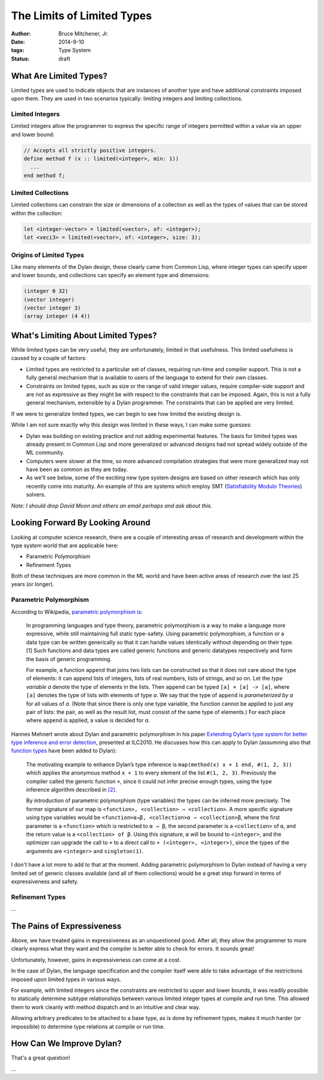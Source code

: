 The Limits of Limited Types
###########################

:author: Bruce Mitchener, Jr.
:date: 2014-9-10
:tags: Type System
:status: draft

What Are Limited Types?
=======================

Limited types are used to indicate objects that are instances of another
type and have additional constraints imposed upon them. They are used in
two scenarios typically: limiting integers and limiting collections.

Limited Integers
----------------

Limited integers allow the programmer to express the specific range
of integers permitted within a value via an upper and lower bound:

.. code-block:: dylan

  // Accepts all strictly positive integers.
  define method f (x :: limited(<integer>, min: 1))
    ...
  end method f;

Limited Collections
-------------------

Limited collections can constrain the size or dimensions of a collection
as well as the types of values that can be stored within the collection:

.. code-block:: dylan

  let <integer-vector> = limited(<vector>, of: <integer>);
  let <veci3> = limited(<vector>, of: <integer>, size: 3);

Origins of Limited Types
------------------------

Like many elements of the Dylan design, these clearly came from Common Lisp,
where integer types can specify upper and lower bounds, and collections
can specify an element type and dimensions:

.. code-block:: lisp

  (integer 0 32)
  (vector integer)
  (vector integer 3)
  (array integer (4 4))


What's Limiting About Limited Types?
====================================

While limited types can be very useful, they are unfortunately, limited
in that usefulness. This limited usefulness is caused by a couple of
factors:

* Limited types are restricted to a particular set of classes, requiring
  run-time and compiler support. This is not a fully general mechanism
  that is available to users of the language to extend for their own
  classes.
* Constraints on limited types, such as size or the range of valid integer
  values, require compiler-side support and are not as expressive
  as they might be with respect to the constraints that can be imposed.
  Again, this is not a fully general mechanism, extensible by a Dylan
  programmer. The constraints that can be applied are very limited.

If we were to generalize limited types, we can begin to see how limited
the existing design is.

While I am not sure exactly why this design was limited in these ways,
I can make some guesses:

* Dylan was building on existing practice and not adding experimental
  features. The basis for limited types was already present in Common
  Lisp and more generalized or advanced designs had not spread widely
  outside of the ML community.
* Computers were slower at the time, so more advanced compilation
  strategies that were more generalized may not have been as common
  as they are today.
* As we'll see below, some of the exciting new type system designs
  are based on other research which has only recently come into
  maturity. An example of this are systems which employ SMT
  (`Satisfiability Modulo Theories`_) solvers.

*Note: I should drop David Moon and others an email perhaps and ask
about this.*

Looking Forward By Looking Around
=================================

Looking at computer science research, there are a couple of interesting
areas of research and development within the type system world that are
applicable here:

* Parametric Polymorphism
* Refinement Types

Both of these techniques are more common in the ML world and have been
active areas of research over the last 25 years (or longer).

Parametric Polymorphism
-----------------------

According to Wikipedia, `parametric polymorphism is`_:

    In programming languages and type theory, parametric polymorphism is
    a way to make a language more expressive, while still maintaining full
    static type-safety. Using parametric polymorphism, a function or a data
    type can be written generically so that it can handle values identically
    without depending on their type.[1] Such functions and data types are
    called generic functions and generic datatypes respectively and form
    the basis of generic programming.

    For example, a function ``append`` that joins two lists can be
    constructed so that it does not care about the type of elements: it
    can append lists of integers, lists of real numbers, lists of strings,
    and so on. Let the *type variable a* denote the type of elements in
    the lists. Then ``append`` can be typed ``[a] × [a] -> [a]``, where
    ``[a]`` denotes the type of lists with elements of type *a*. We say
    that the type of ``append`` is *parameterized by a* for all values
    of *a*. (Note that since there is only one type variable, the
    function cannot be applied to just any pair of lists: the pair, as well as
    the result list, must consist of the same type of elements.) For each
    place where ``append`` is applied, a value is decided for *a*.

Hannes Mehnert wrote about Dylan and parametric polymorphism in his paper
`Extending Dylan’s type system for better type inference and error detection`_,
presented at ILC2010. He discusses how this can apply to Dylan (assumning
also that `function types`_ have been added to Dylan):

    The motivating example to enhance Dylan’s type inference is
    ``map(method(x) x + 1 end, #(1, 2, 3))`` which applies the
    anonymous method ``x + 1`` to every element of the list
    ``#(1, 2, 3)``. Previously the compiler called the generic
    function ``+``, since it could not infer precise enough types,
    using the type inference algorithm described in `[2]`_.

    By introduction of parametric polymorphism (type variables) the
    types can be inferred more precisely. The former signature of our
    map is ``<function>, <collection> ⇒ <collection>``. A more specific
    signature using type variables would be ``<function>α→β,
    <collection>α ⇒ <collection>β``, where the first parameter is a
    ``<function>`` which is restricted to ``α → β``, the second
    parameter is a ``<collection>`` of ``α``, and the return value is
    a ``<collection> of β``.  Using this signature, ``α`` will be bound
    to ``<integer>``, and the optimizer can upgrade the call to ``+`` to
    a direct call to ``+ (<integer>, <integer>)``, since the types of the
    arguments are ``<integer>`` and ``singleton(1)``.

I don't have a lot more to add to that at the moment. Adding parametric
polymorphism to Dylan instead of having a very limited set of generic
classes available (and all of them collections) would be a great step
forward in terms of expressiveness and safety.

Refinement Types
----------------

...

The Pains of Expressiveness
===========================

Above, we have treated gains in expressiveness as an unquestioned
good. After all, they allow the programmer to more clearly express
what they want and the compiler is better able to check for errors.
It sounds great!

Unfortunately, however, gains in expressiveness can come at a cost.

In the case of Dylan, the language specification and the compiler
itself were able to take advantage of the restrictions imposed upon
limited types in various ways.

For example, with limited integers since the constraints are restricted
to upper and lower bounds, it was readily possible to statically
determine subtype relationships between various limited integer
types at compile and run time. This allowed them to work cleanly with
method dispatch and in an intuitive and clear way.

Allowing arbitrary predicates to be attached to a base type, as is
done by refinement types, makes it much harder (or impossible) to
determine type relations at compile or run time.

How Can We Improve Dylan?
=========================

That's a great question!

...

.. _Satisfiability Modulo Theories: http://en.wikipedia.org/wiki/Satisfiability_Modulo_Theories
.. _parametric polymorphism is: http://en.wikipedia.org/wiki/Parametric_polymorphism
.. _Extending Dylan’s type system for better type inference and error detection: http://www.itu.dk/~hame/ilc2010.pdf
.. _function types: http://dylanfoundry.org/2014/08/01/function-types-and-dylan-2016/
.. _[2]: http://citeseerx.ist.psu.edu/viewdoc/summary?doi=10.1.1.93.4969
